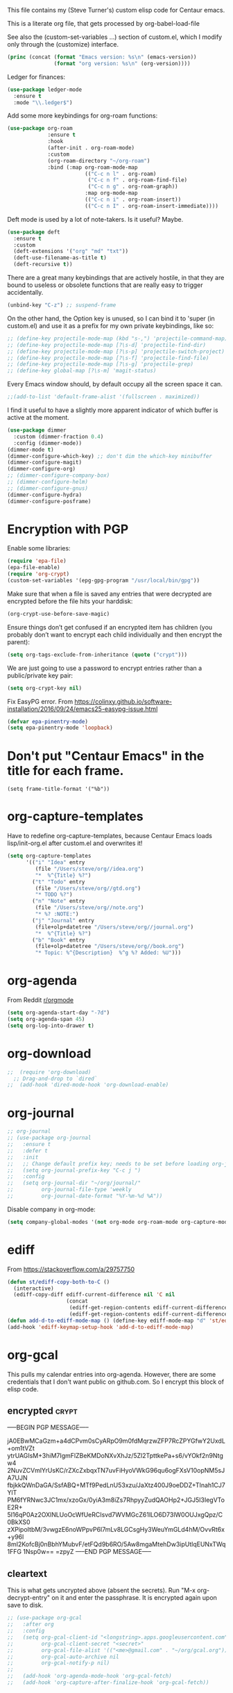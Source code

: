 
This file contains my (Steve Turner's) custom elisp code for Centaur emacs.

This is a literate org file, that gets processed by org-babel-load-file

See also the (custom-set-variables ...) section of custom.el, which I modify
only through the (customize) interface.
#+BEGIN_SRC emacs-lisp 
  (princ (concat (format "Emacs version: %s\n" (emacs-version))
                 (format "org version: %s\n" (org-version))))
#+END_SRC    

Ledger for finances:
#+BEGIN_SRC emacs-lisp 
(use-package ledger-mode
  :ensure t
  :mode "\\.ledger$")
#+END_SRC    

Add some more keybindings for org-roam functions:
#+BEGIN_SRC emacs-lisp 
(use-package org-roam
             :ensure t
             :hook
             (after-init . org-roam-mode)
             :custom
             (org-roam-directory "~/org-roam")
             :bind (:map org-roam-mode-map
                         (("C-c n l" . org-roam)
                          ("C-c n f" . org-roam-find-file)
                          ("C-c n g" . org-roam-graph))
                         :map org-mode-map
                         (("C-c n i" . org-roam-insert))
                         (("C-c n I" . org-roam-insert-immediate))))

#+END_SRC    

Deft mode is used by a lot of note-takers. Is it useful? Maybe.
#+BEGIN_SRC emacs-lisp 
(use-package deft
  :ensure t
  :custom
  (deft-extensions '("org" "md" "txt"))
  (deft-use-filename-as-title t)
  (deft-recursive t))
#+END_SRC    

There are a great many keybindings that are actively hostile, in that they are
bound to useless or obsolete functions that are really easy to trigger
accidentally.
#+BEGIN_SRC emacs-lisp 
(unbind-key "C-z") ;; suspend-frame
#+END_SRC    
On the other hand, the Option key is unused, so I can bind it to 'super (in
custom.el) and use it as a prefix for my own private keybindings, like so:
#+BEGIN_SRC emacs-lisp 
;; (define-key projectile-mode-map (kbd "s-,") 'projectile-command-map)
;; (define-key projectile-mode-map [?\s-d] 'projectile-find-dir)
;; (define-key projectile-mode-map [?\s-p] 'projectile-switch-project)
;; (define-key projectile-mode-map [?\s-f] 'projectile-find-file)
;; (define-key projectile-mode-map [?\s-g] 'projectile-grep)
;; (define-key global-map [?\s-m] 'magit-status)
#+END_SRC    

Every Emacs window should, by default occupy all the screen space it can.
#+BEGIN_SRC emacs-lisp 
;;(add-to-list 'default-frame-alist '(fullscreen . maximized))
#+END_SRC    

I find it useful to have a slightly more apparent indicator of which buffer is
active at the moment.
#+BEGIN_SRC emacs-lisp 
(use-package dimmer
  :custom (dimmer-fraction 0.4)
  :config (dimmer-mode))
(dimmer-mode t)
(dimmer-configure-which-key) ;; don't dim the which-key minibuffer
(dimmer-configure-magit)
(dimmer-configure-org)
;; (dimmer-configure-company-box)
;; (dimmer-configure-helm)
;; (dimmer-configure-gnus)
(dimmer-configure-hydra)
(dimmer-configure-posframe)
#+END_SRC    

* Encryption with PGP

Enable some libraries:
#+begin_src emacs-lisp
  (require 'epa-file)
  (epa-file-enable)
  (require 'org-crypt)
  (custom-set-variables '(epg-gpg-program "/usr/local/bin/gpg"))
#+end_src
Make sure that when a file is saved any entries that were decrypted are encrypted before the file hits your harddisk:
#+begin_src emacs-lisp
  (org-crypt-use-before-save-magic)
#+end_src
Ensure things don’t get confused if an encrypted item has children (you probably
don’t want to encrypt each child individually and then encrypt the parent):
#+begin_src emacs-lisp
  (setq org-tags-exclude-from-inheritance (quote ("crypt")))
#+end_src
We are just going to use a password to encrypt entries rather than a
public/private key pair:
#+begin_src emacs-lisp
  (setq org-crypt-key nil)
#+end_src
Fix EasyPG error.
From https://colinxy.github.io/software-installation/2016/09/24/emacs25-easypg-issue.html
#+begin_src emacs-lisp
  (defvar epa-pinentry-mode)
  (setq epa-pinentry-mode 'loopback)

#+end_src


* Don't put "Centaur Emacs" in the title for each frame.
#+begin_example
(setq frame-title-format '("%b"))
#+end_example
* org-capture-templates
Have to redefine org-capture-templates, because Centaur Emacs loads
lisp/init-org.el after custom.el and overwrites it!

#+begin_src emacs-lisp
  (setq org-capture-templates
        '(("i" "Idea" entry
           (file "/Users/steve/org//idea.org")
           "*  %^{Title} %?")
          ("t" "Todo" entry
           (file "/Users/steve/org//gtd.org")
           "* TODO %?")
          ("n" "Note" entry
           (file "/Users/steve/org//note.org")
           "* %? :NOTE:")
          ("j" "Journal" entry
           (file+olp+datetree "/Users/steve/org//journal.org")
           "*  %^{Title} %?")
          ("b" "Book" entry
           (file+olp+datetree "/Users/steve/org//book.org")
           "* Topic: %^{Description}  %^g %? Added: %U")))
#+end_src

* org-agenda
From Reddit [[https://www.reddit.com/r/orgmode/comments/8r70oh/make_orgagenda_show_this_month_and_also_previous/?utm_source=share&utm_medium=web2x&context=3][r/orgmode]]
#+begin_src emacs-lisp
(setq org-agenda-start-day "-7d")
(setq org-agenda-span 45)
(setq org-log-into-drawer t)
#+end_src
* org-download
#+begin_src emacs-lisp
;;  (require 'org-download)
  ;; Drag-and-drop to `dired`
;;  (add-hook 'dired-mode-hook 'org-download-enable)
#+end_src 
* org-journal
#+begin_src emacs-lisp
  ;; org-journal
  ;; (use-package org-journal
  ;;   :ensure t
  ;;   :defer t
  ;;   :init
  ;;   ;; Change default prefix key; needs to be set before loading org-journal
  ;;   (setq org-journal-prefix-key "C-c j ")
  ;;   :config
  ;;   (setq org-journal-dir "~/org/journal/"
  ;;         org-journal-file-type 'weekly
  ;;         org-journal-date-format "%Y-%m-%d %A"))
#+end_src 

Disable company in org-mode:

#+begin_src emacs-lisp
  (setq company-global-modes '(not org-mode org-roam-mode org-capture-mode erc-mode message-mode help-mode gud-mode eshell-mode shell-mode))
#+end_src
* ediff
From https://stackoverflow.com/a/29757750
#+begin_src emacs-lisp
(defun st/ediff-copy-both-to-C ()
  (interactive)
  (ediff-copy-diff ediff-current-difference nil 'C nil
                   (concat
                    (ediff-get-region-contents ediff-current-difference 'A ediff-control-buffer)
                    (ediff-get-region-contents ediff-current-difference 'B ediff-control-buffer))))
(defun add-d-to-ediff-mode-map () (define-key ediff-mode-map "d" 'st/ediff-copy-both-to-C))
(add-hook 'ediff-keymap-setup-hook 'add-d-to-ediff-mode-map)

#+end_src
* org-gcal         
This pulls my calendar entries into org-agenda. However, there are some credentials that I don't want public on github.com. So I encrypt this block of elisp code.
** encrypted                                                           :crypt:
-----BEGIN PGP MESSAGE-----

jA0EBwMCaGzm+a4dCPvm0sCyARpO9m0fdMqrzwZFP7RcZPYGfwY2UxdL+om1tVZt
ytrUAGIsM+3hiM7IgmFlZBeKMDoNXvXhJz/5Zl2TpttkePa+s6/vYOkf2n9Ntgw4
2NuvZCVmlYrUsKC/rZXcZxbqxTN7uvFiHyoVWkG96qu6ogFXsV10opNM5sJA7UJN
fbjkkQWnDaGA/SsfABQ+MTf9PedLnU53xzu/JaXtz400J9oeDDZ+TInah1CJ7YlT
PM6fYRNwc3JC1mx/xzoGx/0yiA3m8iZs7RhpyyZudQAOHp2+JGJ5l3IegVToE2R+
5I16qP0Az2OXlNLUoOcWfUeRCIsvd7WVMGcZ61lLO6D73lW0OUJxgQpz/C0BkXS0
zXPipoItbM/3vwgzE6noWPpvP6I7mLv8LGCsgHy3WeuYmGLd4hM/OvvRt6x+y96l
8mI2KofcBj0nBbhYMubvF/etFQd9b6RO/5Aw8mgaMtehDw3ipUtlqEUNxTWq1FFG
1Nsp0w==
=zpyZ
-----END PGP MESSAGE-----
** cleartext
This is what gets uncrypted above (absent the secrets). Run "M-x
org-decrypt-entry" on it and enter the passphrase. It is encrypted again upon
save to disk.

#+begin_src emacs-lisp
  ;; (use-package org-gcal
  ;;   :after org
  ;;   :config
  ;;   (setq org-gcal-client-id "<longstring>.apps.googleusercontent.com"
  ;;         org-gcal-client-secret "<secret>"
  ;;         org-gcal-file-alist '(("<me>@gmail.com" . "~/org/gcal.org"))
  ;;         org-gcal-auto-archive nil
  ;;         org-gcal-notify-p nil)
  ;;
  ;;   (add-hook 'org-agenda-mode-hook 'org-gcal-fetch)
  ;;   (add-hook 'org-capture-after-finalize-hook 'org-gcal-fetch))
#+end_src
